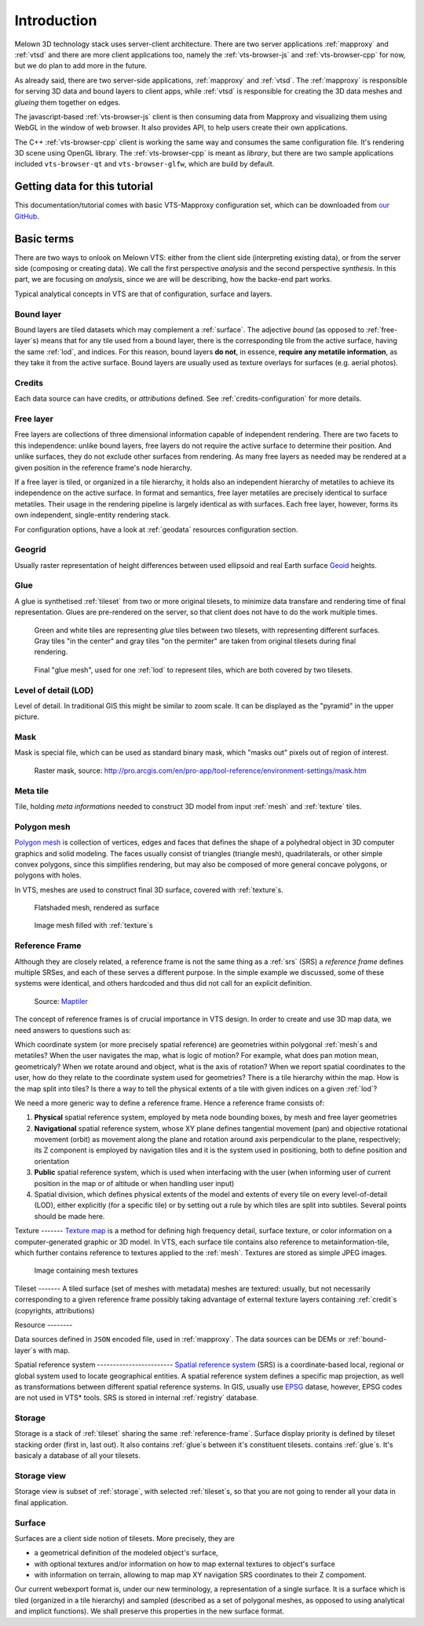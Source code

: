 .. index::
   single: bound layer
   single: reference frame
   single: tileset
   pair: level of detail; lod
   single: glue
   single: credits
   single: storge
   single: storge view
   pair: srs; spatial reference system
   single: mask
   single: texture
   single: mesh
   single: attribution

************
Introduction
************

Melown 3D technology stack uses server-client architecture. There are two server
applications :ref:`mapproxy` and :ref:`vtsd` and there are more client
applications too, namely the :ref:`vts-browser-js` and :ref:`vts-browser-cpp`
for now, but we do plan to add more in the future.

As already said, there are two server-side applications, :ref:`mapproxy` and
:ref:`vtsd`. The :ref:`mapproxy` is responsible for serving 3D data and bound
layers to client apps, while :ref:`vtsd` is responsible for creating the 3D data
meshes and *glueing* them together on edges.  

The javascript-based :ref:`vts-browser-js` client is then consuming data from
Mapproxy and visualizing them using WebGL in the window of web browser. It also
provides API, to help users create their own applications.

The C++ :ref:`vts-browser-cpp` client is working the same way and consumes the
same configuration file. It's rendering 3D scene using OpenGL library. The
:ref:`vts-browser-cpp` is meant as *library*, but there are two sample
applications included ``vts-browser-qt`` and ``vts-browser-glfw``, which are
build by default. 

==============================
Getting data for this tutorial
==============================
This documentation/tutorial comes with basic VTS-Mapproxy configuration set,
which can be downloaded from `our GitHub
<https://github.com/melown/mapproxy-project/>`_.

===========
Basic terms
===========

There are two ways to onlook on Melown VTS: either from the client side
(interpreting existing data), or from the server side (composing or creating
data). We call the first perspective *analysis* and the second perspective
*synthesis*. In this part, we are focusing on *analysis*, since we are will be
describing, how the backe-end part works.

Typical analytical concepts in VTS are that of configuration, surface and
layers. 

.. _bound-layer:

Bound layer
-----------
Bound layers are tiled datasets which may complement a :ref:`surface`. The
adjective *bound* (as opposed to :ref:`free-layer`\s) means that for any tile
used from a bound layer, there is the corresponding tile from the active
surface, having the same :ref:`lod`, and indices.  For this reason, bound layers
**do not**, in essence, **require any metatile information**, as they take it
from the active surface. Bound layers are usually used as texture overlays for
surfaces (e.g. aerial photos).

.. _credit:

Credits
-------
Each data source can have credits, or *attributions* defined. See
:ref:`credits-configuration` for more details.

.. _free-layer:

Free layer
----------

Free layers are collections of three dimensional information capable of
independent rendering. There are two facets to this independence: unlike bound
layers, free layers do not require the active surface to determine their
position. And unlike surfaces, they do not exclude other surfaces from
rendering. As many free layers as needed may be rendered at a given position in
the reference frame's node hierarchy.

If a free layer is tiled, or organized in a tile hierarchy, it holds also an
independent hierarchy of metatiles to achieve its independence on the active
surface. In format and semantics, free layer metatiles are precisely identical
to surface metatiles. Their usage in the rendering pipeline is largely identical
as with surfaces. Each free layer, however, forms its own independent,
single-entity rendering stack.

For configuration options, have a look at :ref:`geodata` resources configuration
section.


.. _geogrid:

Geogrid
-------
Usually raster representation of height differences between used ellipsoid and
real Earth surface `Geoid <https://en.wikipedia.org/wiki/Geoid>`_ heights.

.. figure:: images/geoid-grid.png

.. _glue:

Glue
----

A glue is synthetised :ref:`tileset` from two or more original tilesets, to minimize
data transfare and rendering time of final representation. Glues are
pre-rendered on the server, so that client does not have to do the work multiple
times.

.. figure:: images/glue1.png
    :scale: 25%

    Green and white tiles are representing *glue* tiles between two tilesets,
    with representing different surfaces. Gray tiles "in the center" and gray
    tiles "on the permiter" are taken from original tilesets during final
    rendering.

.. figure:: images/glue-mesh.png
    :scale: 25%

    Final "glue mesh", used for one :ref:`lod` to represent tiles, which are
    both covered by two tilesets.

.. _lod:

Level of detail (LOD)
---------------------

Level of detail. In traditional GIS this might be similar to zoom scale. It can
be displayed as the "pyramid" in the upper picture.

.. _mask:

Mask
----
Mask is special file, which can be used as standard binary mask, which "masks
out" pixels out of region of interest.

.. figure:: images/GUID-51C6597B-FC21-4C25-B133-F01B589405E8-web.gif

    Raster mask, source: http://pro.arcgis.com/en/pro-app/tool-reference/environment-settings/mask.htm

.. _metatile:

Meta tile
---------
Tile, holding *meta informations* needed to construct 3D model from input
:ref:`mesh` and :ref:`texture` tiles.

.. _mesh:

Polygon mesh
------------
`Polygon mesh <https://en.wikipedia.org/wiki/Polygon_mesh>`_ is collection of
vertices, edges and faces that defines the shape of a polyhedral object in 3D
computer graphics and solid modeling. The faces usually consist of triangles
(triangle mesh), quadrilaterals, or other simple convex polygons, since this
simplifies rendering, but may also be composed of more general concave polygons,
or polygons with holes.

In VTS, meshes are used to construct final 3D surface, covered with
:ref:`texture`\s.

.. figure:: images/mesh-flatshade.png
    :scale: 50%
    
    Flatshaded mesh, rendered as surface

.. figure:: images/mesh-wireframe.png
    :scale: 50%

    Image mesh filled with :ref:`texture`\s

.. _reference-frame:

Reference Frame
---------------
Although they are closely related, a
reference frame is not the same thing as a :ref:`srs` (SRS) a
*reference frame* defines multiple SRSes, and each of these serves a different
purpose. In the simple example we discussed, some of these systems were
identical, and others hardcoded and thus did not call for an explicit
definition.

.. figure:: images/poster-coordinates.gif
    :scale: 50%
    
    Source: `Maptiler <http://www.maptiler.org/img/poster-coordinates.gif>`_


The concept of reference frames is of crucial importance in VTS design. In order
to create and use 3D map data, we need answers to questions such as:

Which coordinate system (or more precisely spatial reference) are geometries
within polygonal :ref:`mesh`\s and metatiles? When the user navigates the map,
what is logic of motion? For example, what does pan motion mean, geometricaly?
When we rotate around and object, what is the axis of rotation?  When we report
spatial coordinates to the user, how do they relate to the coordinate system
used for geometries?  There is a tile hierarchy within the map. How is the map
split into tiles? Is there a way to tell the physical extents of a tile with
given indices on a given :ref:`lod`?

We need a more generic way to define a reference frame. Hence a reference frame
consists of:

#. **Physical** spatial reference system, employed by meta node bounding boxes, by
   mesh and free layer geometries
#. **Navigational** spatial reference system, whose XY plane defines tangential
   movement (pan) and objective rotational movement (orbit) as movement along
   the plane and rotation around axis perpendicular to the plane, respectively;
   its Z component is employed by navigation tiles and it is the system used in
   positioning, both to define position and orientation
#. **Public** spatial reference system, which is used when interfacing with the user
   (when informing user of current position in the map or of altitude or when
   handling user input)
#. Spatial division, which defines physical extents of the model and extents of
   every tile on every level-of-detail (LOD), either explicitly (for a specific
   tile) or by setting out a rule by which tiles are split into subtiles.
   Several points should be made here.


.. _texture:

Texture ------- `Texture map <https://en.wikipedia.org/wiki/Texture_mapping>`_
is a method for defining high frequency detail, surface texture, or color
information on a computer-generated graphic or 3D model. In VTS, each surface
tile contains also reference to metainformation-tile, which further contains
reference to textures applied to the :ref:`mesh`. Textures are stored as simple
JPEG images.

.. figure:: images/internal-texture.jpg :scale: 50%

    Image containing mesh textures

.. _tileset:

Tileset ------- A tiled surface (set of meshes with metadata) meshes are
textured: usually, but not necessarily corresponding to a given reference frame
possibly taking advantage of external texture layers containing :ref:`credit`\s
(copyrights, attributions)

.. _resource:

Resource --------

Data sources defined in ``JSON`` encoded file, used in :ref:`mapproxy`. The data
sources can be DEMs or :ref:`bound-layer`\s with map.

.. _srs:

Spatial reference system ------------------------ `Spatial reference system
<https://en.wikipedia.org/wiki/Spatial_reference_system>`_ (SRS) is a
coordinate-based local, regional or global system used to locate geographical
entities. A spatial reference system defines a specific map projection, as well
as transformations between different spatial reference systems. In GIS, usually
use `EPSG <https://www.epsg-registry.org/>`_ datase, however, EPSG codes are
not used in VTS* tools. SRS is stored in internal :ref:`registry` database.

.. _storage:

Storage
-------
Storage is a stack of :ref:`tileset` sharing the same :ref:`reference-frame`.
Surface display priority is defined by tileset stacking order (first in, last
out). It also contains :ref:`glue`\ s between it's constituent tilesets.
contains :ref:`glue`\ s. It's basicaly a database of all your tilesets.

.. _storage-view:

Storage view
-------------
Storage view is subset of :ref:`storage`, with selected :ref:`tileset`\ s, so
that you are not going to render all your data in final application.

.. _surface:

Surface
-------

Surfaces are a client side notion of tilesets. More precisely, they are

* a geometrical definition of the modeled object's surface,
* with optional textures and/or information on how to map external textures to object's surface
* with information on terrain, allowing to map map XY navigation SRS coordinates to their Z compoment.

Our current webexport format is, under our new terminology, a representation of
a single surface. It is a surface which is tiled (organized in a tile hierarchy)
and sampled (described as a set of polygonal meshes, as opposed to using
analytical and implicit functions). We shall preserve this properties in the new
surface format.
